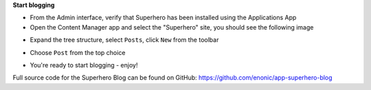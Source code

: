 **Start blogging**

* From the Admin interface, verify that Superhero has been installed using the Applications App
* Open the Content Manager app and select the "Superhero" site, you should see the following image

.. image:: ../images/content-manager.jpg

* Expand the tree structure, select ``Posts``, click ``New`` from the toolbar

.. image:: ../images/new.jpg

* Choose ``Post`` from the top choice

.. image:: ../images/post.jpg

* You're ready to start blogging - enjoy!

Full source code for the Superhero Blog can be found on GitHub: https://github.com/enonic/app-superhero-blog
